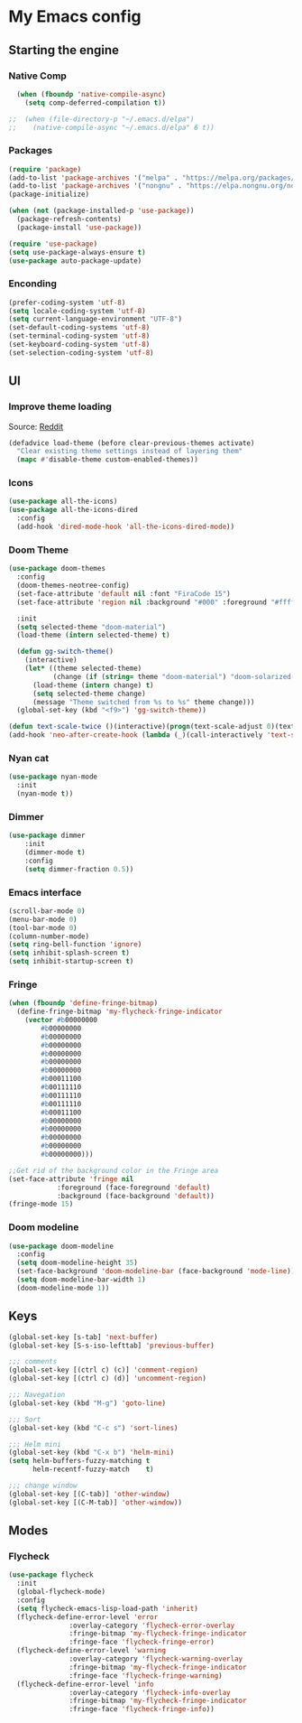 * My Emacs config
** Starting the engine
*** Native Comp
#+begin_src emacs-lisp
  (when (fboundp 'native-compile-async)
    (setq comp-deferred-compilation t))

;;  (when (file-directory-p "~/.emacs.d/elpa")
;;    (native-compile-async "~/.emacs.d/elpa" 6 t))

#+end_src

*** Packages
#+BEGIN_SRC emacs-lisp
  (require 'package)
  (add-to-list 'package-archives '("melpa" . "https://melpa.org/packages/") t)
  (add-to-list 'package-archives '("nongnu" . "https://elpa.nongnu.org/nongnu/") t)
  (package-initialize)

  (when (not (package-installed-p 'use-package))
    (package-refresh-contents)
    (package-install 'use-package))

  (require 'use-package)
  (setq use-package-always-ensure t)
  (use-package auto-package-update)
#+END_SRC

*** Enconding
#+begin_src emacs-lisp
  (prefer-coding-system 'utf-8)
  (setq locale-coding-system 'utf-8)
  (setq current-language-environment "UTF-8")
  (set-default-coding-systems 'utf-8)
  (set-terminal-coding-system 'utf-8)
  (set-keyboard-coding-system 'utf-8)
  (set-selection-coding-system 'utf-8)
#+end_src

** UI
*** Improve theme loading
Source: [[https://www.reddit.com/r/emacs/comments/4mzynd/what_emacs_theme_are_you_currently_using/d43c5cw][Reddit]]
#+begin_src emacs-lisp
  (defadvice load-theme (before clear-previous-themes activate)
    "Clear existing theme settings instead of layering them"
    (mapc #'disable-theme custom-enabled-themes))
#+end_src

*** Icons
#+begin_src emacs-lisp
  (use-package all-the-icons)
  (use-package all-the-icons-dired
    :config
    (add-hook 'dired-mode-hook 'all-the-icons-dired-mode))
#+end_src

*** Doom Theme
#+begin_src emacs-lisp
  (use-package doom-themes
    :config
    (doom-themes-neotree-config)
    (set-face-attribute 'default nil :font "FiraCode 15")
    (set-face-attribute 'region nil :background "#000" :foreground "#ffffff")

    :init
    (setq selected-theme "doom-material")
    (load-theme (intern selected-theme) t)

    (defun gg-switch-theme()
      (interactive)
      (let* ((theme selected-theme)
             (change (if (string= theme "doom-material") "doom-solarized-light" "doom-material")))
        (load-theme (intern change) t)
        (setq selected-theme change)
        (message "Theme switched from %s to %s" theme change)))
    (global-set-key (kbd "<f9>") 'gg-switch-theme))

  (defun text-scale-twice ()(interactive)(progn(text-scale-adjust 0)(text-scale-decrease 2)))
  (add-hook 'neo-after-create-hook (lambda (_)(call-interactively 'text-scale-twice)))
#+end_src

*** Nyan cat
#+begin_src emacs-lisp
  (use-package nyan-mode
    :init
    (nyan-mode t))
#+end_src

*** Dimmer
#+begin_src emacs-lisp
  (use-package dimmer
      :init
      (dimmer-mode t)
      :config
      (setq dimmer-fraction 0.5))
#+end_src

*** Emacs interface
#+begin_src emacs-lisp
  (scroll-bar-mode 0)
  (menu-bar-mode 0)
  (tool-bar-mode 0)
  (column-number-mode)
  (setq ring-bell-function 'ignore)
  (setq inhibit-splash-screen t)
  (setq inhibit-startup-screen t)
#+end_src

*** Fringe
#+begin_src emacs-lisp
  (when (fboundp 'define-fringe-bitmap)
    (define-fringe-bitmap 'my-flycheck-fringe-indicator
      (vector #b00000000
	      #b00000000
	      #b00000000
	      #b00000000
	      #b00000000
	      #b00000000
	      #b00000000
	      #b00011100
	      #b00111110
	      #b00111110
	      #b00111110
	      #b00011100
	      #b00000000
	      #b00000000
	      #b00000000
	      #b00000000
	      #b00000000)))

  ;;Get rid of the background color in the Fringe area
  (set-face-attribute 'fringe nil
		      :foreground (face-foreground 'default)
		      :background (face-background 'default))
  (fringe-mode 15)
#+end_src

*** Doom modeline
#+begin_src emacs-lisp
  (use-package doom-modeline
    :config
    (setq doom-modeline-height 35)
    (set-face-background 'doom-modeline-bar (face-background 'mode-line))
    (setq doom-modeline-bar-width 1)
    (doom-modeline-mode 1))
#+end_src

** Keys
#+begin_src emacs-lisp
  (global-set-key [s-tab] 'next-buffer)
  (global-set-key [S-s-iso-lefttab] 'previous-buffer)

  ;;; comments
  (global-set-key [(ctrl c) (c)] 'comment-region)
  (global-set-key [(ctrl c) (d)] 'uncomment-region)

  ;;; Navegation
  (global-set-key (kbd "M-g") 'goto-line)

  ;;; Sort
  (global-set-key (kbd "C-c s") 'sort-lines)

  ;;; Helm mini
  (global-set-key (kbd "C-x b") 'helm-mini)
  (setq helm-buffers-fuzzy-matching t
        helm-recentf-fuzzy-match    t)

  ;;; change window
  (global-set-key [(C-tab)] 'other-window)
  (global-set-key [(C-M-tab)] 'other-window))
#+end_src

** Modes
*** Flycheck
#+begin_src emacs-lisp
  (use-package flycheck
    :init
    (global-flycheck-mode)
    :config
    (setq flycheck-emacs-lisp-load-path 'inherit)
    (flycheck-define-error-level 'error
				 :overlay-category 'flycheck-error-overlay
				 :fringe-bitmap 'my-flycheck-fringe-indicator
				 :fringe-face 'flycheck-fringe-error)
    (flycheck-define-error-level 'warning
				 :overlay-category 'flycheck-warning-overlay
				 :fringe-bitmap 'my-flycheck-fringe-indicator
				 :fringe-face 'flycheck-fringe-warning)
    (flycheck-define-error-level 'info
				 :overlay-category 'flycheck-info-overlay
				 :fringe-bitmap 'my-flycheck-fringe-indicator
				 :fringe-face 'flycheck-fringe-info))
#+end_src
